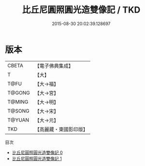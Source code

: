 #+TITLE: 比丘尼圓照圓光造雙像記 / TKD

#+DATE: 2015-08-30 20:02:39.128697
* 版本
 |     CBETA|【電子佛典集成】|
 |         T|【大】     |
 |      T@FU|【大→福】   |
 |    T@GONG|【大→宮】   |
 |    T@MING|【大→明】   |
 |    T@SONG|【大→宋】   |
 |    T@YUAN|【大→元】   |
 |       TKD|【高麗藏・東國影印版】|
目次
 - [[file:KR6f0096_000.txt][比丘尼圓照圓光造雙像記 0]]
 - [[file:KR6f0096_001.txt][比丘尼圓照圓光造雙像記 1]]
